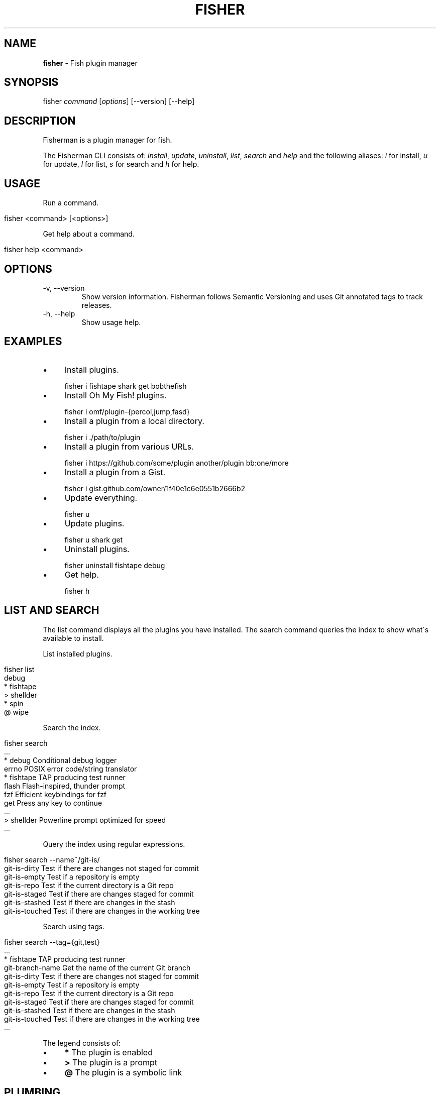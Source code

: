 .\" generated with Ronn/v0.7.3
.\" http://github.com/rtomayko/ronn/tree/0.7.3
.
.TH "FISHER" "1" "March 2016" "" "fisherman"
.
.SH "NAME"
\fBfisher\fR \- Fish plugin manager
.
.SH "SYNOPSIS"
fisher \fIcommand\fR [\fIoptions\fR] [\-\-version] [\-\-help]
.
.br
.
.SH "DESCRIPTION"
Fisherman is a plugin manager for fish\.
.
.P
The Fisherman CLI consists of: \fIinstall\fR, \fIupdate\fR, \fIuninstall\fR, \fIlist\fR, \fIsearch\fR and \fIhelp\fR and the following aliases: \fIi\fR for install, \fIu\fR for update, \fIl\fR for list, \fIs\fR for search and \fIh\fR for help\.
.
.SH "USAGE"
Run a command\.
.
.IP "" 4
.
.nf

fisher <command> [<options>]
.
.fi
.
.IP "" 0
.
.P
Get help about a command\.
.
.IP "" 4
.
.nf

fisher help <command>
.
.fi
.
.IP "" 0
.
.SH "OPTIONS"
.
.TP
\-v, \-\-version
Show version information\. Fisherman follows Semantic Versioning and uses Git annotated tags to track releases\.
.
.TP
\-h, \-\-help
Show usage help\.
.
.SH "EXAMPLES"
.
.IP "\(bu" 4
Install plugins\.
.
.IP "" 0
.
.IP "" 4
.
.nf

fisher i fishtape shark get bobthefish
.
.fi
.
.IP "" 0
.
.IP "\(bu" 4
Install Oh My Fish! plugins\.
.
.IP "" 0
.
.IP "" 4
.
.nf

fisher i omf/plugin\-{percol,jump,fasd}
.
.fi
.
.IP "" 0
.
.IP "\(bu" 4
Install a plugin from a local directory\.
.
.IP "" 0
.
.IP "" 4
.
.nf

fisher i \./path/to/plugin
.
.fi
.
.IP "" 0
.
.IP "\(bu" 4
Install a plugin from various URLs\.
.
.IP "" 0
.
.IP "" 4
.
.nf

fisher i https://github\.com/some/plugin another/plugin bb:one/more
.
.fi
.
.IP "" 0
.
.IP "\(bu" 4
Install a plugin from a Gist\.
.
.IP "" 0
.
.IP "" 4
.
.nf

fisher i gist\.github\.com/owner/1f40e1c6e0551b2666b2
.
.fi
.
.IP "" 0
.
.IP "\(bu" 4
Update everything\.
.
.IP "" 0
.
.IP "" 4
.
.nf

fisher u
.
.fi
.
.IP "" 0
.
.IP "\(bu" 4
Update plugins\.
.
.IP "" 0
.
.IP "" 4
.
.nf

fisher u shark get
.
.fi
.
.IP "" 0
.
.IP "\(bu" 4
Uninstall plugins\.
.
.IP "" 0
.
.IP "" 4
.
.nf

fisher uninstall fishtape debug
.
.fi
.
.IP "" 0
.
.IP "\(bu" 4
Get help\.
.
.IP "" 0
.
.IP "" 4
.
.nf

fisher h
.
.fi
.
.IP "" 0
.
.SH "LIST AND SEARCH"
The list command displays all the plugins you have installed\. The search command queries the index to show what\'s available to install\.
.
.P
List installed plugins\.
.
.IP "" 4
.
.nf

fisher list
  debug
* fishtape
> shellder
* spin
@ wipe
.
.fi
.
.IP "" 0
.
.P
Search the index\.
.
.IP "" 4
.
.nf

fisher search
  \.\.\.
* debug        Conditional debug logger
  errno        POSIX error code/string translator
* fishtape     TAP producing test runner
  flash        Flash\-inspired, thunder prompt
  fzf          Efficient keybindings for fzf
  get          Press any key to continue
  \.\.\.
> shellder     Powerline prompt optimized for speed
  \.\.\.
.
.fi
.
.IP "" 0
.
.P
Query the index using regular expressions\.
.
.IP "" 4
.
.nf

fisher search \-\-name~/git\-is/
git\-is\-dirty       Test if there are changes not staged for commit
git\-is\-empty       Test if a repository is empty
git\-is\-repo        Test if the current directory is a Git repo
git\-is\-staged      Test if there are changes staged for commit
git\-is\-stashed     Test if there are changes in the stash
git\-is\-touched     Test if there are changes in the working tree
.
.fi
.
.IP "" 0
.
.P
Search using tags\.
.
.IP "" 4
.
.nf

fisher search \-\-tag={git,test}
  \.\.\.
  * fishtape         TAP producing test runner
  git\-branch\-name    Get the name of the current Git branch
  git\-is\-dirty       Test if there are changes not staged for commit
  git\-is\-empty       Test if a repository is empty
  git\-is\-repo        Test if the current directory is a Git repo
  git\-is\-staged      Test if there are changes staged for commit
  git\-is\-stashed     Test if there are changes in the stash
  git\-is\-touched     Test if there are changes in the working tree
  \.\.\.
.
.fi
.
.IP "" 0
.
.P
The legend consists of:
.
.IP "\(bu" 4
\fB*\fR The plugin is enabled
.
.IP "\(bu" 4
\fB>\fR The plugin is a prompt
.
.IP "\(bu" 4
\fB@\fR The plugin is a symbolic link
.
.IP "" 0
.
.SH "PLUMBING"
Fisherman commands are pipe aware\. Plumb one with another to create complex functionality\.
.
.P
Update plugins installed as symbolic links\.
.
.IP "" 4
.
.nf

fisher list \-\-link | fisher update \-
.
.fi
.
.IP "" 0
.
.P
Enable all the plugins currently disabled\.
.
.IP "" 4
.
.nf

fisher list \-\-disabled | fisher install
.
.fi
.
.IP "" 0
.
.P
Uninstall all the plugins and remove them from the cache\.
.
.IP "" 4
.
.nf

fisher list | fisher uninstall \-\-force
.
.fi
.
.IP "" 0
.
.SH "DOTFILES"
When you install a plugin, Fisherman updates the \fIfishfile\fR to track what plugins are currently enabled\.
.
.IP "\(bu" 4
Customize the location of the fishfile\.
.
.IP "" 0
.
.IP "" 4
.
.nf

set \-g fisher_file ~/\.dotfiles/fishfile
.
.fi
.
.IP "" 0
.
.SH "FLAT TREE"
Fisherman merges the directory trees of all the plugins it installs into a single flat tree\. Since the flat tree is loaded only once at the start of the shell, Fisherman performs equally well, regardless of the number of plugins installed\.
.
.P
The following illustrates an example Fisherman configuration path with a single plugin and prompt\.
.
.IP "" 4
.
.nf

$fisher_config
|\-\- cache/
|\-\- conf\.d/
|   `\-\- my_plugin\.fish
|\-\- fishfile
|\-\- functions/
|   |\-\- my_plugin\.fish
|   |\-\- fish_prompt\.fish
|   `\-\- fish_right_prompt\.fish
|\-\- completions/
|   `\-\- my_plugin\.fish
`\-\- man/
    `\-\- man1/
        `\-\- my_plugin\.1
.
.fi
.
.IP "" 0
.
.SH "INDEX"
The index is a plain text database that lists Fisherman official plugins\.
.
.P
The index lists records, each consisting the fields: \fIname\fR, \fIurl\fR, \fIinfo\fR, one or more \fItags\fR and \fIauthor\fR\.
.
.IP "" 4
.
.nf

z
https://github\.com/fishery/fish\-z
Pure\-fish z directory jumping
z search cd jump
jethrokuan
.
.fi
.
.IP "" 0
.
.P
If you have a plugin you would like to submit to the index, use the submit plugin\.
.
.IP "" 4
.
.nf

fisher install submit
fisher submit my_plugin description tags url
.
.fi
.
.IP "" 0
.
.P
Or, submit the plugin manually by creating a pull request in the index \fIhttps://github\.com/fisherman/fisher\-index\fR repository\.
.
.SH "VARIABLES"
.
.TP
\fB$fisher_home\fR
The home directory\. If you installed Fisherman using the recommended method, the location ought to be \fIXDG_DATA_HOME/fisherman\fR\.
.
.TP
$fisher_config
The configuration directory\. This is default location of your \fIfishfile\fR, \fIkey_bindings\.fish\fR, \fIcache\fR, \fIfunctions\fR, \fIcompletions\fR and \fIconf\.d\fR directories\. \fIXDG_CONFIG_HOME/fisherman\fR by default\.
.
.TP
$fisher_file
See FISHFILE above\.
.
.TP
$fisher_cache
The cache directory\. Plugins are downloaded to this location\.
.
.TP
$fisher_alias \fIcommand\fR=\fIalias\fR \.\.\.
Use this variable to create aliases of Fisherman commands\.
.
.SH "PLUGINS"
Plugins can be utilities, prompts, commands or snippets\. To create a plugin from a template, install the new command\.
.
.IP "" 4
.
.nf

fisher install new
fisher new plugin < meta\.yml
.
.fi
.
.IP "" 0
.
.P
See the documentation of new for details\.
.
.SS "UTILITIES"
Utilities are plugins that define one or more functions\.
.
.P
Below is a plugin based in ngerakines/commitment \fIhttps://github/ngerakines/commitment\fR random commit message generator\.
.
.IP "" 4
.
.nf

mkdir wtc
cd wtc

function wtc \-d "Generate a random commit message"
    switch "$argv"
        case \-h \-\-help
            printf "Usage: wtc [\-\-help]\en\en"
            printf "  \-h \-\-help  Show usage help\en"
            return
    end
    curl \-s whatthecommit\.com/index\.txt
end
functions wtc > wtc\.fish

fisher install \.
.
.fi
.
.IP "" 0
.
.IP "" 4
.
.nf

wtc
(\e /)
(O\.o)
(> <) Bunny approves these changes\.
.
.fi
.
.IP "" 0
.
.P
To submit wtc to the official index\.
.
.IP "" 4
.
.nf

fisher submit wtc "Random commit message generator" "commit random fun" https://github\.com/owner/wtc
.
.fi
.
.IP "" 0
.
.P
This will create a PR in the Fisherman index repository\. Once the PR is approved, Fisherman users will be able to install wtc if they have the latest index\.
.
.IP "" 4
.
.nf

fisher install wtc
.
.fi
.
.IP "" 0
.
.P
A plugin can list dependencies to other plugins using a \fIfishfile\fR\.
.
.P
Create a \fIfishfile\fR in the root of your project and add the name or URL of your dependencies\.
.
.IP "" 4
.
.nf

my_plugin
https://github\.com/owner/another_plugin
.
.fi
.
.IP "" 0
.
.SS "PROMPTS"
Prompts, or themes, are plugins that modify the appearance of the shell prompt and colors\.
.
.P
Create a \fBfish_prompt\fR function\.
.
.IP "" 4
.
.nf

function fish_prompt
    printf "%s (%s) >> " (prompt_pwd) Fisherman
end
~ (Fisherman) >> type here
.
.fi
.
.IP "" 0
.
.P
To add a right prompt, create a \fBfish_right_prompt\fR function\.
.
.IP "" 4
.
.nf

function fish_right_prompt
    printf "%s" (date +%H:%M:%S)
end
.
.fi
.
.IP "" 0
.
.P
Save the functions to a directory and install the prompt as a plugin\.
.
.IP "" 4
.
.nf

mkdir my_prompt
cd my_prompt

functions fish_prompt > fish_prompt\.fish
functions fish_right_prompt > fish_right_prompt\.fish

fisher install \.
.
.fi
.
.IP "" 0
.
.P
Customize the colors fish uses for syntax highlighting\.
.
.IP "" 4
.
.nf

function set_color_custom
    # set \-U fish_color_normal
    # set \-U fish_color_command
    # set \-U fish_color_param
    # set \-U fish_color_redirection
    # set \-U fish_color_comment
    # set \-U fish_color_error
    # set \-U fish_color_escape
    # set \-U fish_color_operator
    # set \-U fish_color_end
    # set \-U fish_color_quote
    # set \-U fish_color_autosuggestion
    # set \-U fish_color_valid_path
    # set \-U fish_color_cwd
    # set \-U fish_color_cwd_root
    # set \-U fish_color_match
    # set \-U fish_color_search_match
    # set \-U fish_color_selection
    # set \-U fish_pager_color_prefix
    # set \-U fish_pager_color_completion
    # set \-U fish_pager_color_description
    # set \-U fish_pager_color_progress
    # set \-U fish_color_history_current
end

functions set_color_custom > set_color_custom\.fish

fisher update \.
.
.fi
.
.IP "" 0
.
.SS "COMMANDS"
Commands are plugins that extend the Fisherman CLI adding new \fBfisher <commands>\fR\.
.
.P
Create a function \fBfisher_<command>\fR
.
.IP "" 4
.
.nf

function fisher_time \-d "Say hello"
    printf "It\'s %s\en" (date +%H:%M)
end
.
.fi
.
.IP "" 0
.
.P
Test it works
.
.IP "" 4
.
.nf

fisher time
It\'s 6:30
.
.fi
.
.IP "" 0
.
.P
Make it a plugin
.
.IP "" 4
.
.nf

fisher install fisher_time
.
.fi
.
.IP "" 0
.
.SS "SNIPPETS"
Snippets are plugins that run code at the start of the shell\. Snippets must be placed inside a sub directory named conf\.d\.
.
.P
The following example implements a fish_postexec hook to display the duration of the last command in milliseconds\.
.
.IP "" 4
.
.nf

mkdir \-p runtime/conf\.d
cd runtime
$EDITOR conf\.d/fish_postexec\.fish
.
.fi
.
.IP "" 0
.
.IP "" 4
.
.nf

function fish_postexec \-\-on\-event fish_postexec
    printf "%sms\en" $CMD_DURATION > /dev/stderr
end

fisher install \./postexec
.
.fi
.
.IP "" 0
.
.SH "AUTHORS"
Fisherman was created by Jorge Bucaran :: @bucaran :: \fIj@bucaran\.me\fR\.
.
.P
See THANKS\.md file for a complete list of contributors\.
